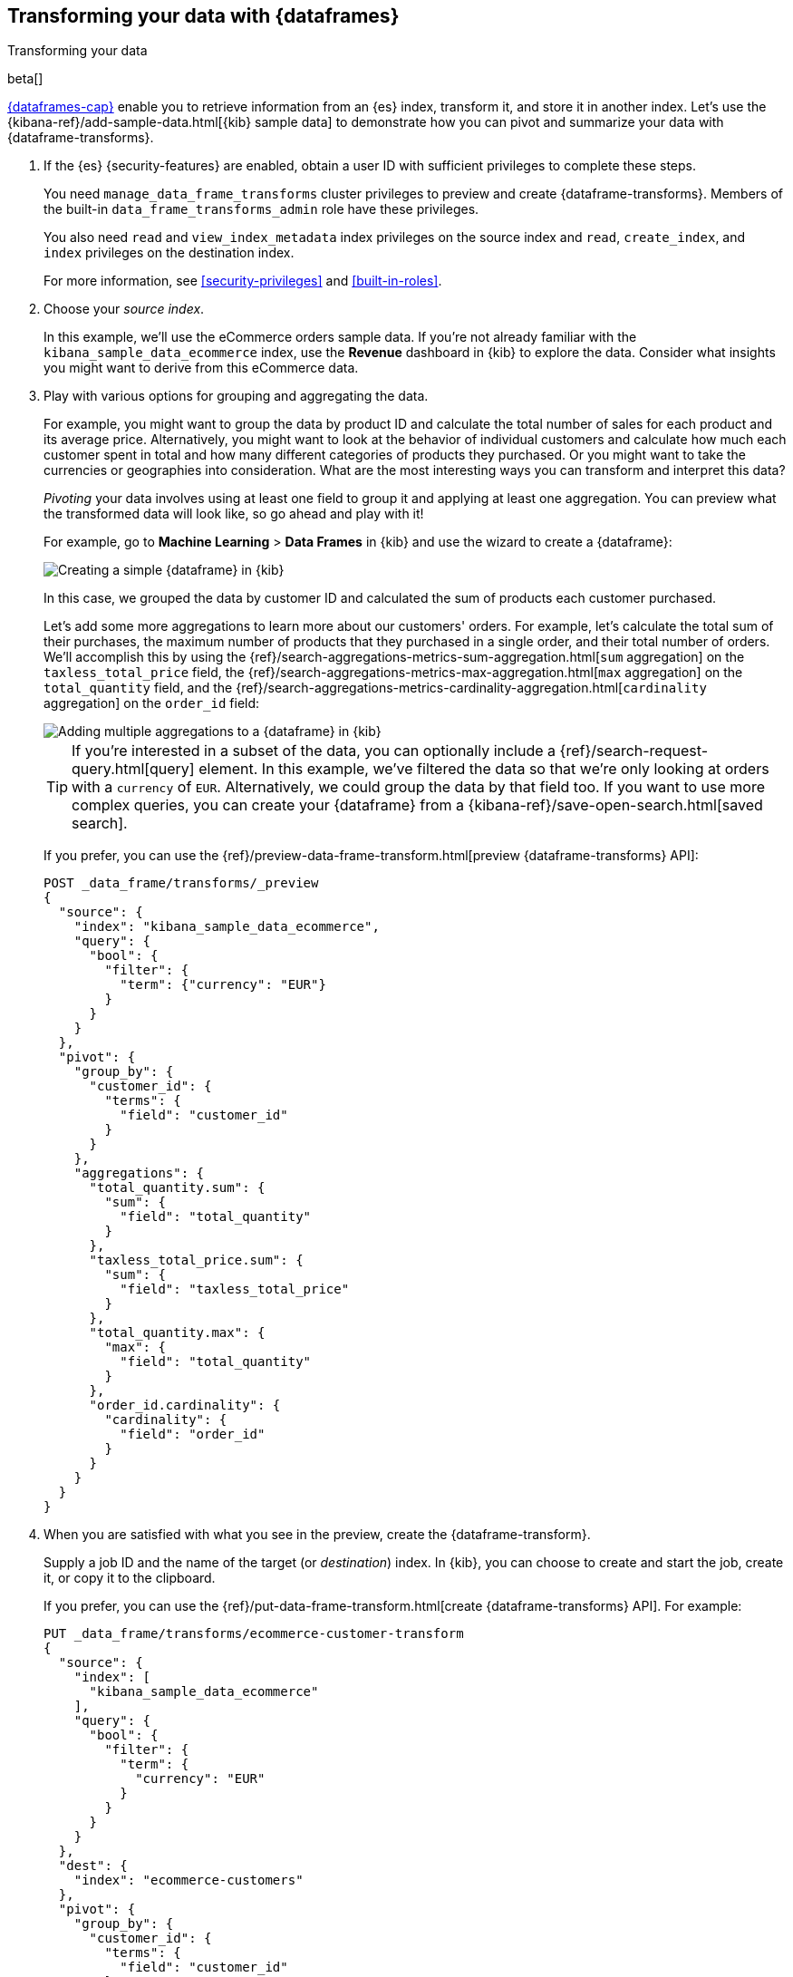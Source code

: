 [role="xpack"]
[testenv="basic"]
[[ecommerce-dataframes]]
== Transforming your data with {dataframes}
++++
<titleabbrev>Transforming your data</titleabbrev>
++++

beta[]

<<ml-dataframes,{dataframes-cap}>> enable you to retrieve information from an
{es} index, transform it, and store it in another index. Let's use the
{kibana-ref}/add-sample-data.html[{kib} sample data] to demonstrate how you can
pivot and summarize your data with {dataframe-transforms}.


. If the {es} {security-features} are enabled, obtain a user ID with sufficient
privileges to complete these steps. 
+
--
You need `manage_data_frame_transforms` cluster privileges to preview and create
{dataframe-transforms}. Members of the built-in `data_frame_transforms_admin`
role have these privileges.

You also need `read` and `view_index_metadata` index privileges on the source
index and `read`, `create_index`, and `index` privileges on the destination
index. 

For more information, see <<security-privileges>> and <<built-in-roles>>.
--

. Choose your _source index_.
+
--
In this example, we'll use the eCommerce orders sample data. If you're not
already familiar with the `kibana_sample_data_ecommerce` index, use the
*Revenue* dashboard in {kib} to explore the data. Consider what insights you
might want to derive from this eCommerce data.
--

. Play with various options for grouping and aggregating the data. 
+
--
For example, you might want to group the data by product ID and calculate the
total number of sales for each product and its average price. Alternatively, you
might want to look at the behavior of individual customers and calculate how
much each customer spent in total and how many different categories of products
they purchased. Or you might want to take the currencies or geographies into
consideration. What are the most interesting ways you can transform and
interpret this data?

_Pivoting_ your data involves using at least one field to group it and applying
at least one aggregation. You can preview what the transformed data will look
like, so go ahead and play with it!

For example, go to *Machine Learning* > *Data Frames* in {kib} and use the
wizard to create a {dataframe}:

[role="screenshot"]
image::images/ecommerce-pivot1.jpg["Creating a simple {dataframe} in {kib}"]

In this case, we grouped the data by customer ID and calculated the sum of
products each customer purchased.

Let's add some more aggregations to learn more about our customers' orders. For
example, let's calculate the total sum of their purchases, the maximum number of
products that they purchased in a single order, and their total number of orders.
We'll accomplish this by using the
{ref}/search-aggregations-metrics-sum-aggregation.html[`sum` aggregation] on the
`taxless_total_price` field, the
{ref}/search-aggregations-metrics-max-aggregation.html[`max` aggregation] on the
`total_quantity` field, and the
{ref}/search-aggregations-metrics-cardinality-aggregation.html[`cardinality` aggregation]
on the `order_id` field:

[role="screenshot"]
image::images/ecommerce-pivot2.jpg["Adding multiple aggregations to a {dataframe} in {kib}"]

TIP: If you're interested in a subset of the data, you can optionally include a
{ref}/search-request-query.html[query] element. In this example, we've filtered
the data so that we're only looking at orders with a `currency` of `EUR`.
Alternatively, we could group the data by that field too. If you want to use
more complex queries, you can create your {dataframe} from a
{kibana-ref}/save-open-search.html[saved search].

If you prefer, you can use the
{ref}/preview-data-frame-transform.html[preview {dataframe-transforms} API]:

[source,js]
--------------------------------------------------
POST _data_frame/transforms/_preview
{
  "source": {
    "index": "kibana_sample_data_ecommerce",
    "query": {
      "bool": {
        "filter": {
          "term": {"currency": "EUR"}
        }
      }
    }
  },
  "pivot": {
    "group_by": {
      "customer_id": {
        "terms": {
          "field": "customer_id"
        }
      }
    },
    "aggregations": {
      "total_quantity.sum": {
        "sum": {
          "field": "total_quantity"
        }
      },
      "taxless_total_price.sum": {
        "sum": {
          "field": "taxless_total_price"
        }
      },
      "total_quantity.max": {
        "max": {
          "field": "total_quantity"
        }
      },
      "order_id.cardinality": {
        "cardinality": {
          "field": "order_id"
        }
      }
    }
  }
}
--------------------------------------------------
// CONSOLE
// TEST[skip:set up sample data]
--

. When you are satisfied with what you see in the preview, create the
{dataframe-transform}. 
+
--
Supply a job ID and the name of the target (or _destination_) index. In {kib},
you can choose to create and start the job, create it, or copy it to the
clipboard.

If you prefer, you can use the
{ref}/put-data-frame-transform.html[create {dataframe-transforms} API]. For
example:

[source,js]
--------------------------------------------------
PUT _data_frame/transforms/ecommerce-customer-transform
{
  "source": {
    "index": [
      "kibana_sample_data_ecommerce"
    ],
    "query": {
      "bool": {
        "filter": {
          "term": {
            "currency": "EUR"
          }
        }
      }
    }
  },
  "dest": {
    "index": "ecommerce-customers"
  },
  "pivot": {
    "group_by": {
      "customer_id": {
        "terms": {
          "field": "customer_id"
        }
      }
    },
    "aggregations": {
      "total_quantity.sum": {
        "sum": {
          "field": "total_quantity"
        }
      },
      "taxless_total_price.sum": {
        "sum": {
          "field": "taxless_total_price"
        }
      },
      "total_quantity.max": {
        "max": {
          "field": "total_quantity"
        }
      },
      "order_id.cardinality": {
        "cardinality": {
          "field": "order_id"
        }
      }
    }
  }
}
--------------------------------------------------
// CONSOLE
// TEST[skip:setup kibana sample data]
--

. Start the {dataframe-transform}.
+
--

TIP: Even though resource utilization is automatically adjusted based on the
cluster load, a {dataframe-transform} increases search and indexing load on your
cluster while it runs. When it reaches the end of the data in your index, it
stops automatically. If you're experiencing an excessive load, however, you can
stop it sooner.

You can start, stop, and manage {dataframe} jobs in {kib}:

[role="screenshot"]
image::images/dataframe-jobs.jpg["Managing {dataframe} jobs in {kib}"]

Alternatively, you can use the
{ref}/start-data-frame-transform.html[start {dataframe-transforms}] and
{ref}/stop-data-frame-transform.html[stop {dataframe-transforms}] APIs. For
example:

[source,js]
--------------------------------------------------
POST _data_frame/transforms/ecommerce-customer-transform/_start
--------------------------------------------------
// CONSOLE
// TEST[skip:setup kibana sample data]

--

. Explore the data in your new index.
+
--
For example, use the *Discover* application in {kib}:

[role="screenshot"]
image::images/ecommerce-results.jpg["Exploring the new index in {kib}"]

--

TIP: If you do not want to keep the {dataframe-transform}, you can delete it in
{kib} or use the
{ref}/delete-data-frame-transform.html[delete {dataframe-transform} API]. When
you delete a {dataframe-transform}, its destination index remains.
